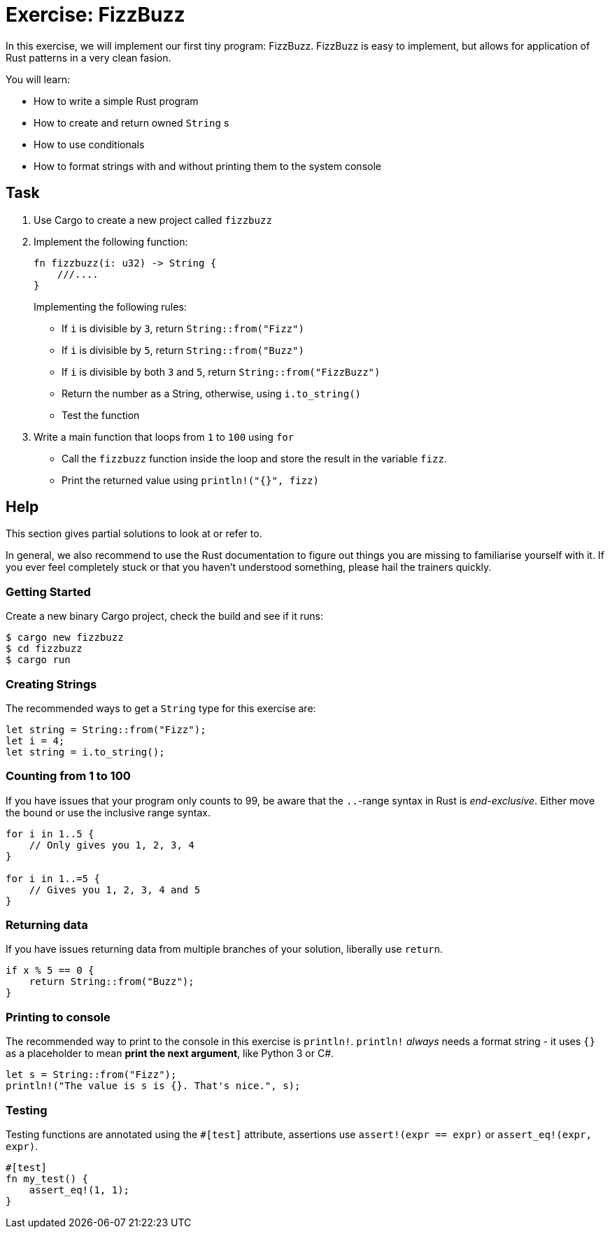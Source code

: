 = Exercise: FizzBuzz
:source-language: rust

In this exercise, we will implement our first tiny program: FizzBuzz. FizzBuzz is easy to implement, but allows for application of Rust patterns in a very clean fasion.

You will learn:

* How to write a simple Rust program
* How to create and return owned `String` s
* How to use conditionals
* How to format strings with and without printing them to the system console

== Task

1. Use Cargo to create a new project called `fizzbuzz`
2. Implement the following function:
+
[source,rust]
----
fn fizzbuzz(i: u32) -> String {
    ///....
}
----
+
Implementing the following rules:

  * If `i` is divisible by `3`, return `String::from("Fizz")`
  * If `i` is divisible by `5`, return `String::from("Buzz")`
  * If `i` is divisible by both `3` and `5`, return `String::from("FizzBuzz")`
  * Return the number as a String, otherwise, using `i.to_string()`
  * Test the function

3. Write a main function that loops from `1` to `100` using `for`
  * Call the `fizzbuzz` function inside the loop and store the result in the variable `fizz`.
  * Print the returned value using `println!("{}", fizz)`

== Help

This section gives partial solutions to look at or refer to.

In general, we also recommend to use the Rust documentation to figure out things you are missing to familiarise yourself with it. If you ever feel completely stuck or that you haven't understood something, please hail the trainers quickly.

=== Getting Started

Create a new binary Cargo project, check the build and see if it runs:

[source]
----
$ cargo new fizzbuzz
$ cd fizzbuzz
$ cargo run
----

=== Creating Strings

The recommended ways to get a `String` type for this exercise are:

[source,rust]
----
let string = String::from("Fizz");
let i = 4;
let string = i.to_string();
----

=== Counting from 1 to 100

If you have issues that your program only counts to 99, be aware that the `..`-range syntax in Rust is _end-exclusive_. Either move the bound or use the inclusive range syntax.

[source,rust]
----
for i in 1..5 { 
    // Only gives you 1, 2, 3, 4
}

for i in 1..=5 {
    // Gives you 1, 2, 3, 4 and 5
}
----

=== Returning data

If you have issues returning data from multiple branches of your solution, liberally use `return`.

[source,rust]
----
if x % 5 == 0 {
    return String::from("Buzz");
}
----

=== Printing to console

The recommended way to print to the console in this exercise is `println!`. `println!` _always_ needs a format string - it uses `{}` as a placeholder to mean *print the next argument*, like Python 3 or C#.

[source,rust]
----
let s = String::from("Fizz");
println!("The value is s is {}. That's nice.", s);
----

=== Testing

Testing functions are annotated using the `#[test]` attribute, assertions use `assert!(expr == expr)` or `assert_eq!(expr, expr)`.

[source,rust]
----
#[test]
fn my_test() {
    assert_eq!(1, 1);
}
----
